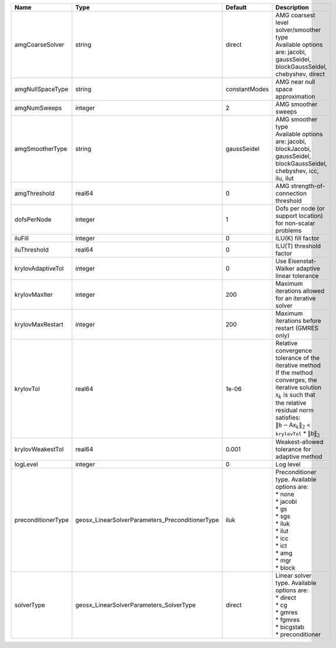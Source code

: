 

================== =============================================== ============= ======================================================================================================================================================================================================================================================================================================================= 
Name               Type                                            Default       Description                                                                                                                                                                                                                                                                                                             
================== =============================================== ============= ======================================================================================================================================================================================================================================================================================================================= 
amgCoarseSolver    string                                          direct        | AMG coarsest level solver/smoother type                                                                                                                                                                                                                                                                                 
                                                                                 | Available options are: jacobi, gaussSeidel, blockGaussSeidel, chebyshev, direct                                                                                                                                                                                                                                         
amgNullSpaceType   string                                          constantModes AMG near null space approximation                                                                                                                                                                                                                                                                                       
amgNumSweeps       integer                                         2             AMG smoother sweeps                                                                                                                                                                                                                                                                                                     
amgSmootherType    string                                          gaussSeidel   | AMG smoother type                                                                                                                                                                                                                                                                                                       
                                                                                 | Available options are: jacobi, blockJacobi, gaussSeidel, blockGaussSeidel, chebyshev, icc, ilu, ilut                                                                                                                                                                                                                    
amgThreshold       real64                                          0             AMG strength-of-connection threshold                                                                                                                                                                                                                                                                                    
dofsPerNode        integer                                         1             Dofs per node (or support location) for non-scalar problems                                                                                                                                                                                                                                                             
iluFill            integer                                         0             ILU(K) fill factor                                                                                                                                                                                                                                                                                                      
iluThreshold       real64                                          0             ILU(T) threshold factor                                                                                                                                                                                                                                                                                                 
krylovAdaptiveTol  integer                                         0             Use Eisenstat-Walker adaptive linear tolerance                                                                                                                                                                                                                                                                          
krylovMaxIter      integer                                         200           Maximum iterations allowed for an iterative solver                                                                                                                                                                                                                                                                      
krylovMaxRestart   integer                                         200           Maximum iterations before restart (GMRES only)                                                                                                                                                                                                                                                                          
krylovTol          real64                                          1e-06         | Relative convergence tolerance of the iterative method                                                                                                                                                                                                                                                                  
                                                                                 | If the method converges, the iterative solution :math:`\mathsf{x}_k` is such that                                                                                                                                                                                                                                       
                                                                                 | the relative residual norm satisfies:                                                                                                                                                                                                                                                                                   
                                                                                 | :math:`\left\lVert \mathsf{b} - \mathsf{A} \mathsf{x}_k \right\rVert_2` < ``krylovTol`` * :math:`\left\lVert\mathsf{b}\right\rVert_2`                                                                                                                                                                                   
krylovWeakestTol   real64                                          0.001         Weakest-allowed tolerance for adaptive method                                                                                                                                                                                                                                                                           
logLevel           integer                                         0             Log level                                                                                                                                                                                                                                                                                                               
preconditionerType geosx_LinearSolverParameters_PreconditionerType iluk          | Preconditioner type. Available options are:                                                                                                                                                                                                                                                                             
                                                                                 | * none                                                                                                                                                                                                                                                                                                                  
                                                                                 | * jacobi                                                                                                                                                                                                                                                                                                                
                                                                                 | * gs                                                                                                                                                                                                                                                                                                                    
                                                                                 | * sgs                                                                                                                                                                                                                                                                                                                   
                                                                                 | * iluk                                                                                                                                                                                                                                                                                                                  
                                                                                 | * ilut                                                                                                                                                                                                                                                                                                                  
                                                                                 | * icc                                                                                                                                                                                                                                                                                                                   
                                                                                 | * ict                                                                                                                                                                                                                                                                                                                   
                                                                                 | * amg                                                                                                                                                                                                                                                                                                                   
                                                                                 | * mgr                                                                                                                                                                                                                                                                                                                   
                                                                                 | * block                                                                                                                                                                                                                                                                                                                 
solverType         geosx_LinearSolverParameters_SolverType         direct        | Linear solver type. Available options are:                                                                                                                                                                                                                                                                              
                                                                                 | * direct                                                                                                                                                                                                                                                                                                                
                                                                                 | * cg                                                                                                                                                                                                                                                                                                                    
                                                                                 | * gmres                                                                                                                                                                                                                                                                                                                 
                                                                                 | * fgmres                                                                                                                                                                                                                                                                                                                
                                                                                 | * bicgstab                                                                                                                                                                                                                                                                                                              
                                                                                 | * preconditioner                                                                                                                                                                                                                                                                                                        
================== =============================================== ============= ======================================================================================================================================================================================================================================================================================================================= 


